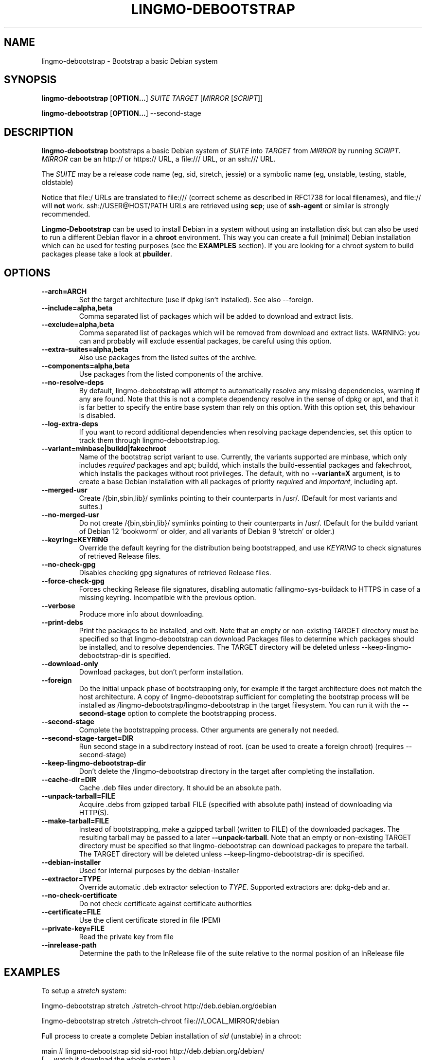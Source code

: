.TH LINGMO-DEBOOTSTRAP 8 2001-04-27 "Debian Project" "Debian GNU/Linux manual"
.SH NAME
lingmo-debootstrap \- Bootstrap a basic Debian system
.SH SYNOPSIS
.B lingmo-debootstrap
.RB [ OPTION\&.\&.\&. ]
.I SUITE TARGET
.RI [ MIRROR
.RI [ SCRIPT ]]

.B lingmo-debootstrap
.RB [ OPTION\&.\&.\&. ]
\-\-second\-stage
.SH DESCRIPTION
.B lingmo-debootstrap
bootstraps a basic Debian system of
.I SUITE
into
.I TARGET
from
.I MIRROR
by running
.IR SCRIPT .
.I MIRROR
can be an http:// or https:// URL, a file:/// URL, or an ssh:/// URL.
.PP
The
.I SUITE
may be a release code name (eg, sid, stretch, jessie)
or a symbolic name (eg, unstable, testing, stable, oldstable)
.PP
Notice that file:/ URLs are translated to file:/// (correct scheme as
described in RFC1738 for local filenames), and file:// will \fBnot\fR work.
ssh://USER@HOST/PATH URLs are retrieved using
.BR scp ;
use of
.B ssh\-agent
or similar is strongly recommended.
.PP
\fBLingmo-Debootstrap\fR can be used to install Debian in a system without using an
installation disk but can also be used to run a different Debian flavor in a \fBchroot\fR
environment.
This way you can create a full (minimal) Debian installation which
can be used for testing purposes (see the \fBEXAMPLES\fR section). 
If you are looking for a chroot system to build packages please take a look at 
\fBpbuilder\fR.
.SH "OPTIONS"
.PP
.IP "\fB\-\-arch=ARCH\fP"
Set the target architecture (use if dpkg isn't installed).
See also \-\-foreign.
.IP
.IP "\fB\-\-include=alpha,beta\fP"
Comma separated list of packages which will be added to download and extract
lists.
.IP
.IP "\fB\-\-exclude=alpha,beta\fP"
Comma separated list of packages which will be removed from download and
extract lists.
WARNING: you can and probably will exclude essential packages, be
careful using this option.
.IP
.IP "\fB\-\-extra-suites=alpha,beta\fP"
Also use packages from the listed suites of the archive.
.IP
.IP "\fB\-\-components=alpha,beta\fP"
Use packages from the listed components of the archive.
.IP
.IP "\fB\-\-no\-resolve\-deps\fP"
By default, lingmo-debootstrap will attempt to automatically resolve any missing
dependencies, warning if any are found.
Note that this is not a complete dependency resolve in the sense of dpkg
or apt, and that it is far better to specify the entire base system than
rely on this option.
With this option set, this behaviour is disabled.
.IP
.IP "\fB\-\-log\-extra\-deps\fP"
If you want to record additional dependencies when resolving package dependencies,
set this option to track them through lingmo-debootstrap.log.
.IP
.IP "\fB\-\-variant=minbase|buildd|fakechroot\fP"
Name of the bootstrap script variant to use.
Currently, the variants supported are minbase, which only includes
\fIrequired\fR packages and apt; buildd, which installs the build-essential
packages and fakechroot, which installs the packages without root privileges.
The default, with no \fB\-\-variant=X\fP argument, is to create a
base Debian installation with all packages of priority \fIrequired\fR and
\fIimportant\fR, including apt.
.IP
.IP "\fB\-\-merged-usr\fP"
Create /{bin,sbin,lib}/ symlinks pointing to their counterparts in /usr/.
(Default for most variants and suites.)
.IP
.IP "\fB\-\-no-merged-usr\fP"
Do not create /{bin,sbin,lib}/ symlinks pointing to their counterparts in /usr/.
(Default for the buildd variant of Debian 12 'bookworm' or older, and all
variants of Debian 9 'stretch' or older.)
.IP
.IP "\fB\-\-keyring=KEYRING\fP"
Override the default keyring for the distribution being bootstrapped,
and use
.IR KEYRING
to check signatures of retrieved Release files.
.IP
.IP "\fB\-\-no-check-gpg\fP"
Disables checking gpg signatures of retrieved Release files.
.IP
.IP "\fB\-\-force-check-gpg\fP"
Forces checking Release file signatures, disabling automatic fallingmo-sys-buildack to
HTTPS in case of a missing keyring. Incompatible with the previous option.
.IP
.IP "\fB\-\-verbose\fP"
Produce more info about downloading.
.IP
.IP "\fB\-\-print\-debs\fP"
Print the packages to be installed, and exit.
Note that an empty or non-existing TARGET directory must be specified so
that lingmo-debootstrap can download Packages files to determine which packages
should be installed, and to resolve dependencies. The TARGET directory
will be deleted unless \-\-keep\-lingmo-debootstrap\-dir is specified.
.IP
.IP "\fB\-\-download\-only\fP"
Download packages, but don't perform installation.
.IP
.IP "\fB\-\-foreign\fP"
Do the initial unpack phase of bootstrapping only, for example if the
target architecture does not match the host architecture.
A copy of lingmo-debootstrap sufficient for completing the bootstrap process
will be installed as /lingmo-debootstrap/lingmo-debootstrap in the target filesystem.
You can run it with the \fB\-\-second\-stage\fP option to complete the
bootstrapping process.
.IP
.IP "\fB\-\-second\-stage\fP"
Complete the bootstrapping process.
Other arguments are generally not needed.
.IP
.IP "\fB\-\-second\-stage\-target=DIR\fP"
Run second stage in a subdirectory instead of root. (can be used to create
a foreign chroot) (requires \-\-second\-stage)
.IP
.IP "\fB\-\-keep\-lingmo-debootstrap\-dir\fP"
Don't delete the /lingmo-debootstrap directory in the target after completing the
installation.
.IP
.IP "\fB\-\-cache\-dir=DIR\fP"
Cache .deb files under directory. It should be an absolute path.
.IP
.IP "\fB\-\-unpack\-tarball=FILE\fP"
Acquire .debs from gzipped tarball FILE (specified with absolute path)
instead of downloading via HTTP(S).
.IP
.IP "\fB\-\-make\-tarball=FILE\fP"
Instead of bootstrapping, make a gzipped tarball (written to FILE) of the
downloaded packages.
The resulting tarball may be passed to a later
.BR \-\-unpack\-tarball .
Note that an empty or non-existing TARGET directory must be specified so
that lingmo-debootstrap can download packages to prepare the tarball. The TARGET
directory will be deleted unless \-\-keep\-lingmo-debootstrap\-dir is specified.
.IP
.IP "\fB\-\-debian\-installer\fP"
Used for internal purposes by the debian-installer
.IP 
.IP "\fB\-\-extractor=TYPE\fP"
Override automatic .deb extractor selection to
.IR TYPE .
Supported extractors are: dpkg-deb and ar.
.IP
.IP "\fB\-\-no\-check\-certificate\fP"
Do not check certificate against certificate authorities
.IP
.IP "\fB\-\-certificate=FILE\fP"
Use the client certificate stored in file (PEM)
.IP
.IP "\fB\-\-private\-key=FILE\fP"
Read the private key from file
.IP
.IP "\fB\-\-inrelease\-path\fP"
Determine the path to the InRelease file of the suite relative to the
normal position of an InRelease file
.IP

.SH EXAMPLES
.
.PP 
To setup a \fIstretch\fR system:
.PP 
     lingmo-debootstrap stretch ./stretch-chroot http://deb.debian.org/debian
.PP
     lingmo-debootstrap stretch ./stretch-chroot file:///LOCAL_MIRROR/debian
.PP
Full process to create a complete Debian installation of \fIsid\fR (unstable)
in a chroot:
.PP
     main # lingmo-debootstrap sid sid-root http://deb.debian.org/debian/
     [ ... watch it download the whole system ]
     main # echo "proc sid-root/proc proc defaults 0 0" >> /etc/fstab
     main # mount proc sid-root/proc -t proc
     main # echo "sysfs sid-root/sys sysfs defaults 0 0" >> /etc/fstab
     main # mount sysfs sid-root/sys -t sysfs
     main # cp /etc/hosts sid-root/etc/hosts
     main # chroot sid-root /bin/bash
.SH AUTHOR
.B lingmo-debootstrap
was written by Anthony Towns <ajt@debian.org>.
This manpage was written by Matt Kraai <kraai@debian.org>.
